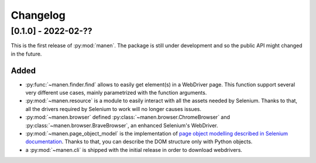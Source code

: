 Changelog
=========


[0.1.0] - 2022-02-??
--------------------

This is the first release of :py:mod:`manen`. The package is still under development
and so the public API might changed in the future.

Added
^^^^^

- :py:func:`~manen.finder.find` allows to easily get element(s) in a WebDriver
  page. This function support several very different use cases, mainly parametrized
  with the function arguments.
- :py:mod:`~manen.resource` is a module to easily interact with all the assets
  needed by Selenium. Thanks to that, all the drivers required by Selenium to work
  will no longer causes issues.
- :py:mod:`~manen.browser` defined :py:class:`~manen.browser.ChromeBrowser`
  and :py:class:`~manen.browser.BraveBrowser`, an enhanced Selenium's WebDriver.
- :py:mod:`~manen.page_object_model` is the implementation of `page object
  modelling described in Selenium documentation <https://www.selenium.dev/documentation/test_practices/encouraged/page_object_models/>`_.
  Thanks to that, you can describe the DOM structure only with Python objects.
- a :py:mod:`~manen.cli` is shipped with the initial release in order to download
  webdrivers.
